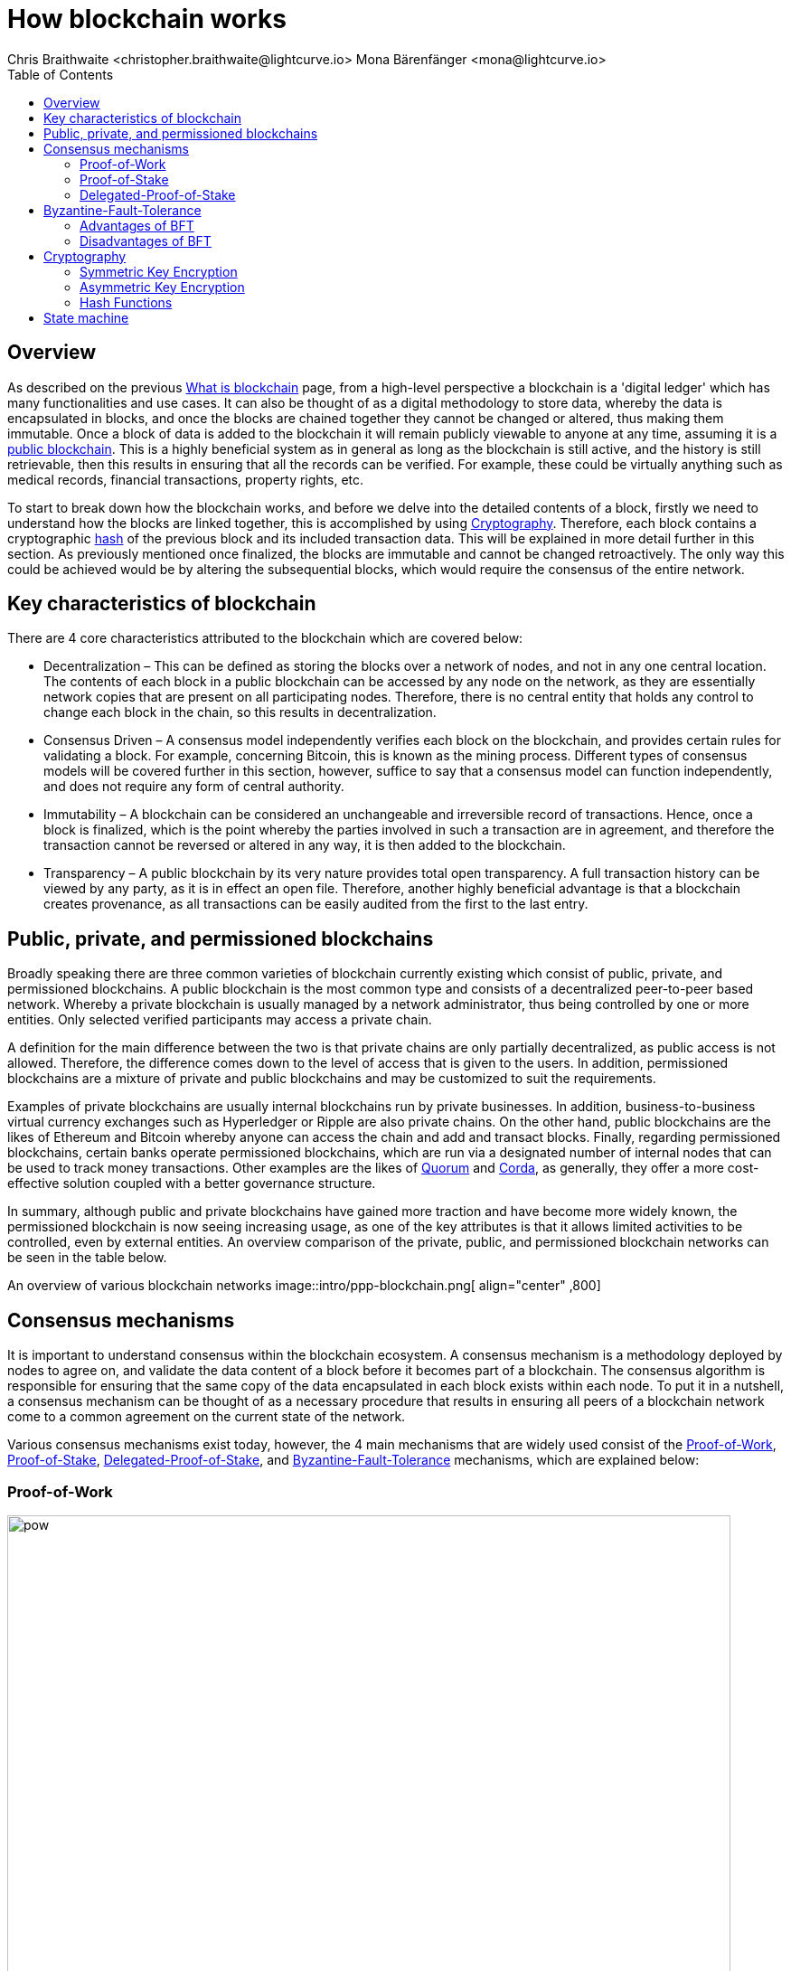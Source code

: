 = How blockchain works
Chris Braithwaite <christopher.braithwaite@lightcurve.io> Mona Bärenfänger <mona@lightcurve.io>
:description: The How blockchain works page describes in more detail the functionalities of a blockchain.
:toc:
:idprefix:
:idseparator: -
// URLs
:url_ghpages: https://liskhq.github.io/lisk-docs/lisk-sdk/references/typedoc/
// Project URLs
:url_blockchain: intro/what-is-blockchain.adoc
:url_pow: https://www.investopedia.com/terms/p/proof-work.asp
:url_pos: https://www.investopedia.com/terms/p/proof-stake-pos.asp
:url_hashing: https://www.onlinehashcrack.com/how-to-hashing-in-blockchain-explained.php
:url_voting-mechanism: https://blockchain-academy.hs-mittweida.de/courses/blockchain-introduction-technical-beginner-to-intermediate/lessons/lesson-20-introduction-and-basic-functionality-of-delegated-proof-of-stake/topic/voting-in-dpos/
:url_lisk-products: intro/lisk-products.adoc
:url_quorum: https://consensys.net/quorum/
:url_corda: https://www.corda.net/
:url_51: https://www.investopedia.com/terms/1/51-attack.asp
:url_sybil: https://academy.binance.com/en/articles/sybil-attacks-explained
:url_ddos: https://www.certik.com/resources/blog/DDoS
:url_dpos: https://101blockchains.com/delegated-proof-of-stake-dpos/
:url_cryptography: {url_ghpages}lisk-elements/modules/cryptography
:url_crypto: https://101blockchains.com/blockchain-cryptography/
:url_wiki_pos: https://en.wikipedia.org/wiki/Proof_of_stake

== Overview

As described on the previous xref:{url_blockchain}[What is blockchain] page, from a high-level perspective a blockchain is a 'digital ledger' which has many functionalities and use cases.
It can also be thought of as a digital methodology to store data, whereby the data is encapsulated in blocks, and once the blocks are chained together they cannot be changed or altered, thus making them immutable.
Once a block of data is added to the blockchain it will remain publicly viewable to anyone at any time, assuming it is a <<public-private-and-permissioned-blockchains, public blockchain>>.
This is a highly beneficial system as in general as long as the blockchain is still active, and the history is still retrievable, then this results in ensuring that all the records can be verified.
For example, these could be virtually anything such as medical records, financial transactions, property rights, etc.

To start to break down how the blockchain works, and before we delve into the detailed contents of a block, firstly we need to understand how the blocks are linked together, this is accomplished by using <<cryptography>>.
Therefore, each block contains a cryptographic <<hash-functions,hash>> of the previous block and its included transaction data.
This will be explained in more detail further in this section.
As previously mentioned once finalized, the blocks are immutable and cannot be changed retroactively.
The only way this could be achieved would be by altering the subsequential blocks, which would require the consensus of the entire network.

== Key characteristics of blockchain

There are 4 core characteristics attributed to the blockchain which are covered below:

* Decentralization – This can be defined as storing the blocks over a network of nodes, and not in any one central location.
The contents of each block in a public blockchain can be accessed by any node on the network, as they are essentially network copies that are present on all participating nodes.
Therefore, there is no central entity that holds any control to change each block in the chain, so this results in decentralization.

* Consensus Driven – A consensus model independently verifies each block on the blockchain, and provides certain rules for validating a block.
For example, concerning Bitcoin, this is known as the mining process.
Different types of consensus models will be covered further in this section, however, suffice to say that a consensus model can function independently, and does not require any form of central authority.

* Immutability – A blockchain can be considered an unchangeable and irreversible record of transactions.
Hence, once a block is finalized, which is the point whereby the parties involved in such a transaction are in agreement, and therefore the transaction cannot be reversed or altered in any way, it is then added to the blockchain.

* Transparency – A public blockchain by its very nature provides total open transparency.
A full transaction history can be viewed by any party, as it is in effect an open file.
Therefore, another highly beneficial advantage is that a blockchain creates provenance, as all transactions can be easily audited from the first to the last entry.

== Public, private, and permissioned blockchains

Broadly speaking there are three common varieties of blockchain currently existing which consist of public, private, and permissioned blockchains.
A public blockchain is the most common type and consists of a decentralized peer-to-peer based network.
Whereby a private blockchain is usually managed by a network administrator, thus being controlled by one or more entities.
Only selected verified participants may access a private chain.

A definition for the main difference between the two is that private chains are only partially decentralized, as public access is not allowed.
Therefore, the difference comes down to the level of access that is given to the users.
In addition, permissioned blockchains are a mixture of private and public blockchains and may be customized to suit the requirements.

Examples of private blockchains are usually internal blockchains run by private businesses.
In addition, business-to-business virtual currency exchanges such as Hyperledger or Ripple are also private chains.
On the other hand, public blockchains are the likes of Ethereum and Bitcoin whereby anyone can access the chain and add and transact blocks.
Finally, regarding permissioned blockchains, certain banks operate permissioned blockchains, which are run via a designated number of internal nodes that can be used to track money transactions.
Other examples are the likes of {url_quorum}[Quorum^] and {url_corda}[Corda^], as generally, they offer a more cost-effective solution coupled with a better governance structure.

In summary, although public and private blockchains have gained more traction and have become more widely known, the permissioned blockchain is now seeing increasing usage, as one of the key attributes is that it allows limited activities to be controlled, even by external entities.
An overview comparison of the private, public, and permissioned blockchain networks can be seen in the table below.

An overview of various blockchain networks
image::intro/ppp-blockchain.png[ align="center" ,800]

== Consensus mechanisms

It is important to understand consensus within the blockchain ecosystem.
A consensus mechanism is a methodology deployed by nodes to agree on, and validate the data content of a block before it becomes part of a blockchain.
The consensus algorithm is responsible for ensuring that the same copy of the data encapsulated in each block exists within each node.
To put it in a nutshell, a consensus mechanism can be thought of as a necessary procedure that results in ensuring all peers of a blockchain network come to a common agreement on the current state of the network.

Various consensus mechanisms exist today, however, the 4 main mechanisms that are widely used consist of the <<Proof-of-Work>>, <<Proof-of-Stake>>, <<Delegated-Proof-of-Stake>>, and <<Byzantine-Fault-Tolerance>> mechanisms, which are explained below:

=== Proof-of-Work

.Proof-of-Work
image::intro/pow.png[ align="center" ,800]

Proof of Work is probably the most well-known and established consensus mechanism, as it is utilized by Bitcoin.
Creating a block in PoW requires the nodes to solve an arbitrary mathematical problem or complex equations, which prevents the network from being hacked, and also provides a high level of security.
The term 'Proof of Work' stems from how the crypto miners effectively 'prove' that they have accomplished the necessary tasks to create a correctly formed block of transactions that will be added to the blockchain.
As shown in the image above, this can be thought of as a competition whereby the miners are attempting to outdo each other by using a significant amount of energy to mine a block. In reality, this is achieved by solving complex mathematical equations which are only solvable by a try-and-error approach, which in turn then allows them to add the next block to the blockchain.
Hence, this results in the miners receiving a reward for this in the form of tokens or coins.
A further more in-depth explanation of PoW can be found in this article on {url_pow}[What is Proof of Work (PoW) in Blockchain?^]

==== Advantages of PoW

- Fair Competition: The miners are incentivized to acquire blocks by improving their efficiency and speed.

- Security: Generally, PoW from a data authenticity and security perspective is considered to be superior.
The data encapsulated in the blocks in a PoW network is a history of human choices, therefore this negates the possibility of cheating in such a system that verifies every single transaction.
Furthermore, with PoW a high capital investment in hardware is required, coupled with the expenditure of resources required to run this hardware which enhances the security of this type of network, as opposed to a PoS network that only requires a single low-cost outlay for any user to participate in.

- Unused energy: In remote locations where energy is going to waste, it can be turned into a source of value by deploying the necessary hardware, together with an internet connection to begin mining.

- Potential transition to renewable energy: As miners are mindful and well aware of their energy costs, the transition to deploying renewable energy sources are becoming more and more prevalent.

==== Disadvantages of PoW

- Energy consumption: When compared to the other consensus mechanisms, it is somewhat inefficient as it requires a high amount of energy and processing power which is often attributable to the degree of competition between the miners to mine a block & win the block reward, therefore this results in being rather cumbersome, energy-intensive, and expensive to operate.

- Vulnerable to attacks: PoW can be vulnerable to malicious attacks (e.g. the well-known 51% attack).
A 51% attack can occur when either a malicious actor or a group of malicious miners acquire control of more than 50% of the network's mining hash rate.
Generally speaking the lower the hashrate (computing power), the higher the chance of a 51% attack exists. However, all consensus mechanisms are vulnerable to these attacks.
This type of attack can corrupt the network as with such a high amount of mining power, they can mine faster than all other miners.
In addition, they can also halt the confirmation and order of new transactions resulting in the network being interrupted.
A more in-depth description of the well-known 51% attack can be found in this article on {url_51}[51% Attack: Definition, Who Is At Risk, Example, and Cost^].
Additional attacks that may occur consist of {url_sybil}[Sybil attacks^], and {url_ddos}[DDoS^] (Distributed denial of Service) attacks.
A Sybil attack is whereby the attacker can fill the network with users that he or she can control, and perform nefarious actions.
In essence, this consists of having multiple network nodes that can act in unison to control the PoW mechanism.
A DDoS attack is not specific to the blockchain, although it involves the attacker sending vast amounts of data to a node, therefore, rendering it unable to process these transactions, at which point the attacker would then be able to send new nodes under his control to the network resulting in a Sybil attack as described above.

- Electronic waste: Due to the perpetual innovation and advancement in chip technology, this results in rendering the older chipsets obsolete, as the miners continue to upgrade to compete with each other with regard to the speed and efficiency of their hardware.

- Energy traceability: As PoW mining rigs consume high quantities of energy, the authorities are easily able to trace such high energy usage, and shut them down.

=== Proof-of-Stake

.Proof-of-Stake
image::intro/pos-v3.png[ align="center" ,800]

To explain PoS briefly, users can stake an asset/token which in turn opens up the possibility to be chosen as a validator of a new block.

NOTE: Staking is defined as a number of tokens/assets that are actively held or locked by an account for a certain period. This enables these assets to be used to achieve consensus and results in the user receiving a reward.

The proof-of-stake mechanism uses an algorithm designed to select users that have the highest stakes as validators.
The highest stakeholders are expected to have a high motivation to keep the network secure and healthy, as users with the highest amount of tokens or coins have the most to lose  if something goes wrong in the network.
Subsequently, it is in their interest to ensure the network continues to grow.
Therefore the PoS algorithm favors users with high amounts of tokens and provides them with a much higher chance of being selected as the next validator, as compared to users with a smaller stake of tokens.
This is highly beneficial for consensus building and eliminates the need for complex mathematical calculations, hence reducing the overall computing power and energy required.
Further information regarding PoS can be found in this article on {url_pos}[What Does Proof-of-Stake (PoS) Mean in Crypto?^]

==== Advantages of PoS

- Efficiency: Proof-of-Stake is far more efficient than PoW as it does not require any energy-intensive computer hardware to secure a transaction.

- Throughput increase: PoS does not require such complex cryptographic mathematical problems to be solved to complete the mining process.
In addition, as PoS is more energy efficient than PoW, this results in new blocks being added to the chain with minimal effort and energy required.

- Ease of participation: With PoS there is a much lower barrier of entry, as to achieve earning rewards there are no high costs for specialized hardware required.

- Decentralization: As with PoS it is affordable and easy to run a node, this increases the number of users, which in turn increases the decentralization.

- Adaptability: The PoS mechanism is more versatile than PoW and fits more blockchain use cases.

==== Disadvantages of PoS

- Token consolidation: One of the well-known disadvantages relates to the fact that the mining power in PoS is determined by the number of tokens that a validator has staked, therefore it is often said that this tends to benefit the wealthy participants.
Hence, users that stake more tokens have a higher chance of being chosen to generate new blocks.

- Complexity: The block validation selection is regarded as somewhat complex, and has to be protected against DDoS attacks.

- Centralization: Assuming a block validator holds a high percentage of staked tokens, which can be easily affordable, this could lead to the situation whereby a user could maintain and hold an unhealthy high influence in the staking pool, resulting in preventing the distribution of other newly created tokens amongst other users.

=== Delegated-Proof-of-Stake

.Delegated-Proof-of-Stake
image::intro/dpos-v3.png[ align="center" ,800]

DPoS works similarly to PoS, however, one of the key differences is that it utilizes a **delegation and voting mechanism**, where users deploy their staked collateral to vote for *delegates*.
Every user account can register as a delegate by spending a certain amount of tokens.
A predefined number of delegates with the most votes are allowed to add new blocks to the blockchain in turns.
A delegate who has enough votes to be allowed to forge is called an **active delegate**.
The forging process is divided into **forging rounds**.
A forging round lasts until every active delegate has generated exactly one block.
After each round, the list of active delegates is calculated again based on their current number of votes.
To allow this mechanism to be both efficient and effective at performing transaction validations, various components of DPoS exist.
In this system, generally users, or as they are known in DPoS, *delegates* are voted in based on their reputation.

DPoS utilizes a unique election system that can select users that can perform block verification.
In this system, generally, delegates are voted in based on their reputation or (financial) incentives that they offer to their voters.
Delegates can also be thought of as witnesses or users producing blocks.
With DPoS, it is possible to vote on delegates by entering your tokens into a staking pool and linking them to a specific delegate.
In DPoS a limited number of delegates exist (usually from around 20 to 100), and the delegates are voted in by other users.
So the users that are chosen to generate each block, may not be the same users who were chosen to generate the preceding block.
In addition, it is this limited number of delegates that oversee the governance of a blockchain deploying the DPoS consensus mechanism.
Each user who holds a minimum of one token/coin with the DPoS blockchain can vote specifically for the delegates that they want to perform the transaction validations.
Dependent on these votes, certain delegates are allowed to add blocks to the blockchain in a specific order.
More in-depth information on DPoS can be found in this article on {url_dpos}[DPoS^].

==== Advantages of DPoS

- Scalability and speed: The DPoS mechanism provides faster transaction processing times than PoW.
This in turn is beneficial for many applications that require a high level of scalability.
This is realized in DPoS, as there are only a limited number of delegates, which enables a consensus to be reached much faster than in PoW.

- Energy efficiency: DPoS is more energy efficient and requires less computing power and cumbersome hardware as compared to PoW.

- An incentive to behave and conform to the rules and security mechanism: Should any malicious activity on the network be discovered, the participants can vote to have the offending delegate removed immediately, therefore providing a good incentive for delegates to behave correctly, hence enhancing the security.

- Fewer hardware requirements: Users do not require specialized complex hardware equipment, a regular computer is adequate to create a node and start.

- Democratic system: With DPoS all delegates are elected democratically resulting in each delegate being able to have their say.

- Improved distribution of rewards; All the users that maintain tokens in their accounts can select a group of delegates to perform this task.
Furthermore, with this stake-weighted {url_voting-mechanism}[voting mechanism^] as previously mentioned, DPoS has the advantage of being able to execute transactions and verifications much faster than PoW.

==== Disadvantages of DPoS

- Partially centralized: DPoS can be considered as a partially centralized system, therefore the delegates with more tokens tend to have more power in the network, as a limited number of users can retain control of the network. One criticism that is often levied at DPoS is that it sacrifices decentralization for scalability.

- Susceptible to attacks; DPoS can be vulnerable to attacks as often there are only minimal participants in charge of keeping the network functional, therefore it could be relatively easier to organize a 51% attack.

- Delegates could create cartels: With DPoS this could be achieved by certain delegates concentrating the role of forging between a small number of users, resulting in less resiliency and decentralization.

[NOTE]
====
The PoS used by Lisk is more of a middle ground between {url_wiki_pos}[PoS] and DPoS.

The DPoS-related characteristic is the ability of users to register as validators and then receive stakes from other users, to increase their validator weight.

The PoS-related characteristic is the requirement for validators to self-stake a certain amount of tokens, to increase their validator weight.
Another PoS characteristic is the mechanism for the selection of the two random standby validators, who are selected every block generation round.
The higher the validator's weight, the higher the chance to be selected in one of the two random spots available for standby validators.
====

== Byzantine-Fault-Tolerance

The BFT mechanism was designed in a manner whereby it can tolerate failures in the network, coupled with being able to withstand malicious attacks and corrupted data.
In a nutshell, the BFT mechanism ensures that the same consistent data is received by every node present in the network at any time, whilst also allowing consensus to be reached regardless of some of the node's failures.

Firstly, there are 3 key features whereby BFT improves the blockchain, and they are listed below:

* **Safety**: If 2 conflicting blocks occur on the network, then assuming two-thirds of the active validators adhere honestly to the protocol, these 2 conflicting blocks will not be finalized simultaneously on the blockchain.

* **Accountability**: In the case whereby the protocol is violated by the validator, they will be held responsible for this.
The key requirements for BFT must be accomplished by the nodes within a blockchain network, therefore, it is imperative they are deterministic and must begin with the same state for practical BFT.

* **Liveness**: New blocks can still be finalized on the network, even in the case whereby one-third of the active validators are offline.

To achieve BFT consensus the following requirements must be met:

1. Termination: Every known faulty process must conclude with a result or output.
2. Agreement: The same output is decided by every non-faulty process.
3. Validity: Every process starts with the same input.
4. Integrity: The consensus value and all non-faulty process decisions achieved in point 2 above, need to have been put forward by some non-faulty process.

=== Advantages of BFT

- Robustness: the BFT consensus approach allows the network to remain intact if one of the nodes fails.

- Fast transactions: The agreement and transaction timing are guaranteed in a BFT network, as they are not affected by any faulty or malicious nodes.

- Energy efficient - As transactions do not require numerous verifications, once all the network nodes reach consensus over a cluster of transactions the block is immediately verified, hence there is no need for a high amount of computing power.

=== Disadvantages of BFT

- Vulnerability to attacks: If the majority of the users work together maliciously, the network can be vulnerable to the 51% attack scenario.

- Reduction in scalability: To ensure the network functions correctly, the distribution of the network needs to increase and expand, however, more nodes in the system result in a reduction in scalability.

== Cryptography

Cryptography is not a new concept and ultimately is used to ensure secure communication between 2 parties can be established over an unsecured connection.

* How is this used in blockchain?

Cryptography in blockchain consists of 3 different types, symmetric, asymmetric, and cryptographic hashing, and are explained further in this section.
These play an important role in blockchain in maintaining security and are the underlying technology for securing wallets and performing transactions.
For example, When creating a wallet on a blockchain, a public-secret key pair will be generated.

* Why is it used and what are the advantages?

Cryptography is used simply to secure the various transactions occurring on the blockchain network and to verify the transactions such as minting or transferring tokens or coins.
It is mainly deployed in the application and consensus layers of the blockchain. Furthermore, being able to store and protect large amounts of transactions, and provide protection from hackers or malicious actors is considered highly advantageous.

To delve a bit further into cryptography in blockchain, more detailed information can be found in this article on {url_crypto}[Blockchain Cryptography: Everything You Need To Know^].
However, it is helpful to be aware of the 3 types of cryptography deployed today.
These can be broken down into the following three types described below:

=== Symmetric Key Encryption

This is the simplest method, as 1 common key is used for both the encryption and decryption process, and is also referred to as secret-key cryptography as shown in the illustration below.
In this case, it is necessary to ensure the transfer of the common key can be performed safely from the sender to the recipient.
Symmetric cryptography is used in the banking sector, a good example being card transaction payment applications.
Examples of some of the most widely used symmetric encryption algorithms are AES, Blowfish, and RC6.
However, although it offers secure protection, it is necessary that all parties involved have to exchange the secret key that has been used to perform the encryption before it can be decrypted.
Nevertheless, blockchain uses an even more enhanced encryption methodology known as Asymmetric Encryption, as described in the following paragraph.

.Symmetric encryption process
image::intro/symmetric-encryption.png[ align="center" ,800]

=== Asymmetric Key Encryption

This type of encryption functions by using a pair of keys.
This comprises an encryption key, and a decryption key, and is more commonly known as a public key and a private (or secret), key.
The algorithm deployed for this method generates both a secret, key and a unique public key.
The secret key as its name implies, is kept secret, and the public key is openly shared.
Furthermore, the asymmetric encryption method has an additional element of security, although the symmetric method of encryption is faster, nevertheless, they are both very effective.

It is quite common with regard to the management of cryptocurrencies that with the asymmetric model of encryption, the public key is generally the actual address that 'contains' the tokens or coins, and is publicly viewable.
Therefore, when a transaction is created, this has to be digitally signed with the secret key.
Once this has been received by the blockchain network, it can be verified with the same public key, therefore this proves the authorization of the transaction is genuine by the owner of the secret key or any entity with knowledge of the secret key.
In asymmetric encryption, anyone can decrypt the message using the owner's public key so this does not keep the identity of the user confidential.
Nevertheless, the sender's identity can be verified, as if the associated public key decrypts the data, then it is only possible that it could have been encrypted with the user's private key.
Subsequently, the public key is used for identity management and the account address, and the secret key is derived from the passphrase of the user account to access the funds in the account associated with the address, and hence is able to authorize and then perform any actions required.
The recipient can only decrypt the ciphered text if he or she holds the identical symmetrical encryption key.
Therefore, this can be transmitted over an unsecured medium, as regardless of any third party or malicious actors intercepting this, they would not be able to decrypt the text, rendering it useless to them.

.Asymmetric encryption process
image::intro/asymmetric-encryption.png[ align="center" ,800]

=== Hash Functions
This function does not utilize any keys, as it takes the contents of the plain text and deploys a cipher, which is used to generate a hash value of a fixed length from the plain text.
Hence, the contents of this plain text can't be unraveled from the cipher text.
Therefore, {url_hashing}[hashing^] outputs can be used to efficiently verify the inputs without revealing the input itself.
In the context of blockchain, the hashing function properties are used mainly within the consensus and application domains.
A popular use case for hashing in the blockchain is to create a hash of the previous block and include that hash in the next block.
This way, a block is cryptographically connected to all its former blocks, forming the classical chain of blocks.
Even the smallest change in one of the former blocks would create a very different hash of that particular block, which wouldn't match the hash in the header of the next block.
This would break the chain of blocks immediately.
Therefore, hashing is an important factor to ensure the *immutability* of the blockchain.

A hash converts the required data into a string of characters.
Hashing is able to store data efficiently, as the hash is of a fixed size, and in addition, provides security through encryption.
Other hashing functions are also used in the blockchain world, for example, Ethereum deploys the Keccak-256 cryptographic hash function.
There are numerous benefits of hashing, as it meets the encrypted requirements demanded by a blockchain network.
Its characteristics consist of being able to accept a message of any length, whilst producing a fixed-length message digest.
Furthermore, the hash is irreversible, ensuring it is impossible to generate any message from the message digest.

As described earlier on the xref:{url_blockchain}[What is blockchain] page, it is also deterministic and is the key component in providing immutability of the blockchain data as well, which as we have learned is highly beneficial.

Lisk maintains a cryptography package that contains all the cryptographic functionalities required when interacting with the Lisk ecosystem and can be used on both the server and client sides.
Further information can be found here on the xref:{url_cryptography}[Lisk cryptography package reference].

== State machine

A State machine is considered to be a concept whereby the definition relates to a machine that can have multiple states, however only one state is possible at any one given time.
Hence, a state, in this case, refers to the current state of the blockchain system and the transactions are a way to transition from one state to another with regard to a blockchain system, it can be deemed as a deterministic, replicated state machine.

.State changes in the state machine
image::intro/state-machine.png[ align="center" ,800]

The state transition refers to the changes that occur in the state machine after a specific event has occurred.
Therefore, it is best thought of as a reference to the process of moving from 1 state to another via transactions.
Although it should be noted that even a block that does not contain any transactions also can alter the state of the blockchain.
Furthermore, it maintains a temporary state that exists during the processing of a block.

Now that we have covered how blockchain functions, the next step is to look at the extensive range of user-friendly xref:{url_lisk-products}[Lisk products] that will enable us to create and manage our blockchain applications.



